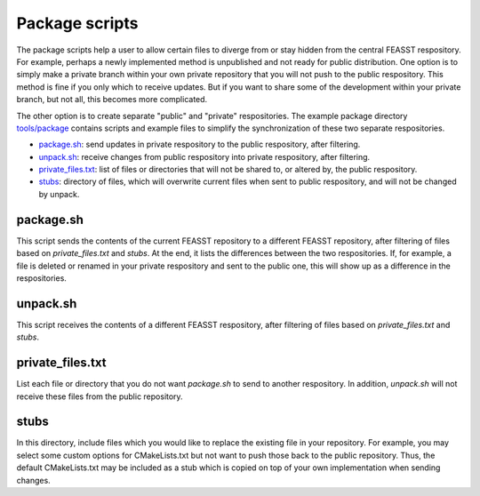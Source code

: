 Package scripts
**************************

The package scripts help a user to allow certain files to diverge from or stay hidden from the central FEASST respository.
For example, perhaps a newly implemented method is unpublished and not ready for public distribution.
One option is to simply make a private branch within your own private repository that you will not push to the public respository.
This method is fine if you only which to receive updates.
But if you want to share some of the development within your private branch, but not all, this becomes more complicated.

The other option is to create separate "public" and "private" respositories.
The example package directory `<tools/package>`_ contains scripts and example files to simplify the synchronization of these two separate respositories.

* `package.sh`_: send updates in private respository to the public respository, after filtering.
* `unpack.sh`_: receive changes from public respository into private respository, after filtering.
* `private_files.txt`_: list of files or directories that will not be shared to, or altered by, the public respository.
* `stubs`_: directory of files, which will overwrite current files when sent to public respository, and will not be changed by unpack.

package.sh
=============

.. code-block::
   ./package.sh /path/to/public/repo

This script sends the contents of the current FEASST repository to a different FEASST repository, after filtering of files based on `private_files.txt` and `stubs`.
At the end, it lists the differences between the two respositories.
If, for example, a file is deleted or renamed in your private respository and sent to the public one, this will show up as a difference in the respositories.

unpack.sh
===========

.. code-block::
   ./unpack.sh /path/to/public/repo

This script receives the contents of a different FEASST respository, after filtering of files based on `private_files.txt` and `stubs`.

private_files.txt
==================

List each file or directory that you do not want `package.sh` to send to another respository.
In addition, `unpack.sh` will not receive these files from the public repository.

stubs
======

In this directory, include files which you would like to replace the existing file in your repository.
For example, you may select some custom options for CMakeLists.txt but not want to push those back to the public repository.
Thus, the default CMakeLists.txt may be included as a stub which is copied on top of your own implementation when sending changes.


